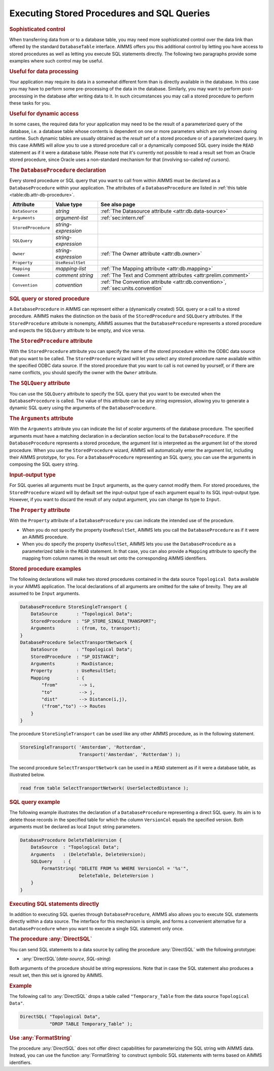 .. _sec:db.stored-procedures:

Executing Stored Procedures and SQL Queries
===========================================

.. rubric:: Sophisticated control

When transferring data from or to a database table, you may need more
sophisticated control over the data link than offered by the standard
``DatabaseTable`` interface. AIMMS offers you this additional control by
letting you have access to stored procedures as well as letting you
execute SQL statements directly. The following two paragraphs provide
some examples where such control may be useful.

.. rubric:: Useful for data processing

Your application may require its data in a somewhat different form than
is directly available in the database. In this case you may have to
perform some pre-processing of the data in the database. Similarly, you
may want to perform post-processing in the database after writing data
to it. In such circumstances you may call a stored procedure to perform
these tasks for you.

.. rubric:: Useful for dynamic access

In some cases, the required data for your application may need to be the
result of a parameterized query of the database, i.e. a database table
whose contents is dependent on one or more parameters which are only
known during runtime. Such dynamic tables are usually obtained as the
*result set* of a stored procedure or of a parameterized query. In this
case AIMMS will allow you to use a stored procedure call or a
dynamically composed SQL query inside the ``READ`` statement as if it
were a database table. Please note that it's currently not possible to
read a result set from an Oracle stored procedure, since Oracle uses a
non-standard mechanism for that (involving so-called *ref cursors*).

.. _database_procedure:

.. rubric:: The ``DatabaseProcedure`` declaration

Every stored procedure or SQL query that you want to call from within
AIMMS must be declared as a ``DatabaseProcedure`` within your
application. The attributes of a ``DatabaseProcedure`` are listed in
:ref:`this table <table:db.attr-db-procedure>`.

.. _table:db.attr-db-procedure:

.. table:: 

	+---------------------+---------------------+-----------------------------------------------------------------------------------+
	| Attribute           | Value type          | See also page                                                                     |
	+=====================+=====================+===================================================================================+
	| ``DataSource``      | *string*            | :ref:`The Datasource attribute <attr:db.data-source>`                             |
	+---------------------+---------------------+-----------------------------------------------------------------------------------+
	| ``Arguments``       | *argument-list*     | :ref:`sec:intern.ref`                                                             |
	+---------------------+---------------------+-----------------------------------------------------------------------------------+
	| ``StoredProcedure`` | *string-expression* |                                                                                   |
	+---------------------+---------------------+-----------------------------------------------------------------------------------+
	| ``SQLQuery``        | *string-expression* |                                                                                   |
	+---------------------+---------------------+-----------------------------------------------------------------------------------+
	| ``Owner``           | *string-expression* | :ref:`The Owner  attribute <attr:db.owner>`                                       |
	+---------------------+---------------------+-----------------------------------------------------------------------------------+
	| ``Property``        | ``UseResultSet``    |                                                                                   |
	+---------------------+---------------------+-----------------------------------------------------------------------------------+
	| ``Mapping``         | *mapping-list*      | :ref:`The Mapping attribute <attr:db.mapping>`                                    |
	+---------------------+---------------------+-----------------------------------------------------------------------------------+
	| ``Comment``         | *comment string*    | :ref:`The Text and Comment attributes <attr:prelim.comment>`                      |
	+---------------------+---------------------+-----------------------------------------------------------------------------------+
	| ``Convention``      | *convention*        | :ref:`The Convention attribute <attr:db.convention>`, :ref:`sec:units.convention` |
	+---------------------+---------------------+-----------------------------------------------------------------------------------+
	
.. rubric:: SQL query or stored procedure

A ``DatabaseProcedure`` in AIMMS can represent either a (dynamically
created) SQL query or a call to a stored procedure. AIMMS makes the
distinction on the basis of the ``StoredProcedure`` and ``SQLQuery``
attributes. If the ``StoredProcedure`` attribute is nonempty, AIMMS
assumes that the ``DatabaseProcedure`` represents a stored procedure and
expects the ``SQLQuery`` attribute to be empty, and vice versa.

.. rubric:: The ``StoredProcedure`` attribute
   :name: attr:db.proc.actual-name

.. _database_procedure.stored_procedure:

.. _database_procedure.owner:

With the ``StoredProcedure`` attribute you can specify the name of the
stored procedure within the ODBC data source that you want to be called.
The ``StoredProcedure`` wizard will let you select any stored procedure
name available within the specified ODBC data source. If the stored
procedure that you want to call is not owned by yourself, or if there
are name conflicts, you should specify the owner with the ``Owner``
attribute.

.. _database_procedure.sql_query:

.. rubric:: The ``SQLQuery`` attribute

You can use the ``SQLQuery`` attribute to specify the SQL query that you
want to be executed when the ``DatabaseProcedure`` is called. The value
of this attribute can be any string expression, allowing you to generate
a dynamic SQL query using the arguments of the ``DatabaseProcedure``.

.. rubric:: The ``Arguments`` attribute
   :name: attr:db.proc.arguments

.. _database_procedure.arguments:

With the ``Arguments`` attribute you can indicate the list of *scalar*
arguments of the database procedure. The specified arguments must have a
matching declaration in a declaration section local to the
``DatabaseProcedure``. If the ``DatabaseProcedure`` represents a stored
procedure, the argument list is interpreted as the argument list of the
stored procedure. When you use the ``StoredProcedure`` wizard, AIMMS
will automatically enter the argument list, including their AIMMS
prototype, for you. For a ``DatabaseProcedure`` representing an SQL
query, you can use the arguments in composing the SQL query string.

.. rubric:: Input-output type

For SQL queries all arguments must be ``Input`` arguments, as the query
cannot modify them. For stored procedures, the ``StoredProcedure``
wizard will by default set the input-output type of each argument equal
to its SQL input-output type. However, if you want to discard the result
of any output argument, you can change its type to ``Input``.

.. rubric:: The ``Property`` attribute
   :name: attr:db.proc.property

.. _database_procedure.property:

.. _useresultset:

With the ``Property`` attribute of a ``DatabaseProcedure`` you can
indicate the intended use of the procedure.

-  When you do not specify the property ``UseResultSet``, AIMMS lets you
   call the ``DatabaseProcedure`` as if it were an AIMMS procedure.

-  When you do specify the property ``UseResultSet``, AIMMS lets you use
   the ``DatabaseProcedure`` as a parameterized table in the ``READ``
   statement. In that case, you can also provide a ``Mapping`` attribute
   to specify the mapping from column names in the result set onto the
   corresponding AIMMS identifiers.

.. rubric:: Stored procedure examples

The following declarations will make two stored procedures contained in
the data source ``Topological Data`` available in your AIMMS
application. The local declarations of all arguments are omitted for the
sake of brevity. They are all assumed to be ``Input`` arguments.

.. code-block:: aimms

	DatabaseProcedure StoreSingleTransport {
	    DataSource       : "Topological Data";
	    StoredProcedure  : "SP_STORE_SINGLE_TRANSPORT";
	    Arguments        : (from, to, transport);
	}
	DatabaseProcedure SelectTransportNetwork {
	    DataSource       : "Topological Data";
	    StoredProcedure  : "SP_DISTANCE";
	    Arguments        : MaxDistance;
	    Property         : UseResultSet;
	    Mapping          : {
	        "from"        --> i,
	        "to"          --> j,
	        "dist"        --> Distance(i,j),
	        ("from","to") --> Routes
	    }
	}

The procedure ``StoreSingleTransport`` can be used like any other AIMMS
procedure, as in the following statement.

.. code-block:: aimms

	StoreSingleTransport( 'Amsterdam', 'Rotterdam',
	                      Transport('Amsterdam', 'Rotterdam') );

The second procedure ``SelectTransportNetwork`` can be used in a
``READ`` statement as if it were a database table, as illustrated below.

.. code-block:: aimms

	read from table SelectTransportNetwork( UserSelectedDistance );

.. rubric:: SQL query example

The following example illustrates the declaration of a
``DatabaseProcedure`` representing a direct SQL query. Its aim is to
delete those records in the specified table for which the column
``VersionCol`` equals the specified version. Both arguments must be
declared as local ``Input`` string parameters.

.. code-block:: aimms

	DatabaseProcedure DeleteTableVersion {
	    DataSource  : "Topological Data";
	    Arguments   : (DeleteTable, DeleteVersion);
	    SQLQuery    : {
	        FormatString( "DELETE FROM %s WHERE VersionCol = '%s'",
	                      DeleteTable, DeleteVersion )
	    }
	}

.. rubric:: Executing SQL statements directly

In addition to executing SQL queries through ``DatabaseProcedure``,
AIMMS also allows you to execute SQL statements directly within a data
source. The interface for this mechanism is simple, and forms a
convenient alternative for a ``DatabaseProcedure`` when you want to
execute a single SQL statement only once.

.. _directsql-LR:

.. rubric:: The procedure :any:`DirectSQL`

You can send SQL statements to a data source by calling the procedure
:any:`DirectSQL` with the following prototype:

-  :any:`DirectSQL`\ (*data-source*, *SQL-string*)

Both arguments of the procedure should be string expressions. Note that
in case the SQL statement also produces a result set, then this set is
ignored by AIMMS.

.. rubric:: Example

The following call to :any:`DirectSQL` drops a table called
``"Temporary_Table`` from the data source ``Topological Data"``.

.. code-block:: aimms

	DirectSQL( "Topological Data",
	           "DROP TABLE Temporary_Table" );

.. rubric:: Use :any:`FormatString`

The procedure :any:`DirectSQL` does not offer direct capabilities for
parameterizing the SQL string with AIMMS data. Instead, you can use the
function :any:`FormatString` to construct symbolic SQL statements with
terms based on AIMMS identifiers.